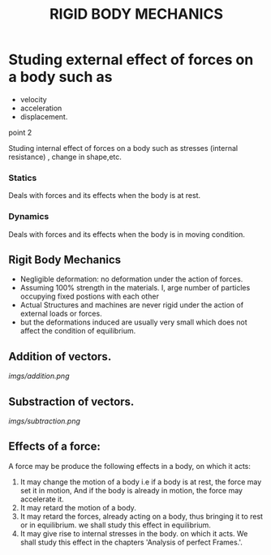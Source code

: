 #+TITLE:  RIGID BODY MECHANICS

* Studing external effect of forces on a body such as
- velocity
- acceleration
- displacement.
**** point 2
    Studing internal effect of forces on a body such as stresses (internal resistance) , change in shape,etc.
*** Statics
Deals with forces and its effects when the body is at rest.
*** Dynamics
 Deals with forces and its effects when the body is in moving condition.

** Rigit Body Mechanics
- Negligible deformation: no deformation under the action of forces.
- Assuming 100% strength in the materials. I, arge number of particles occupying fixed postions with each other
- Actual Structures and machines are never rigid under the action of external loads or forces.
- but the deformations induced are usually very small which does not affect the condition of equilibrium.
** Addition of vectors.
[[imgs/addition.png]]
** Substraction of vectors.
[[imgs/subtraction.png]]
** Effects of a force:
A force may be produce the following effects in a body, on which it acts:
1) It may change the motion of a body i.e if a body is at rest, the force may set it in motion, And if the body is already in motion, the force may accelerate it.
2) It may retard the motion of a body.
3) It may retard the forces, already acting on a body, thus bringing it to rest or in equilibrium. we shall study this effect in equilibrium.
4) It may give rise to internal stresses in the body. on which it acts. We shall study this effect in the chapters 'Analysis of perfect Frames.'.
